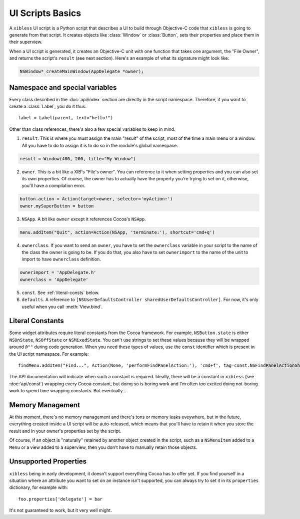 =================
UI Scripts Basics
=================

A ``xibless`` UI script is a Python script that describes a UI to build through Objective-C code
that ``xibless`` is going to generate from that script. It creates objects like :class:`Window` or
:class:`Button`, sets their properties and place them in their superview.

When a UI script is generated, it creates an Objective-C unit with one function that takes one
argument, the "File Owner", and returns the script's ``result`` (see next section). Here's an
example of what its signature might look like:

.. code-block:: objective-c

    NSWindow* createMainWindow(AppDelegate *owner);

Namespace and special variables
-------------------------------

Every class described in the :doc:`api/index` section are directly in the script namespace. Therefore,
if you want to create a :class:`Label`, you do it thus::

    label = Label(parent, text="hello!")

Other than class references, there's also a few special variables to keep in mind.

1. ``result``. This is where you must assign the main "result" of the script, most of the time a
   main menu or a window. All you have to do to assign it is to do so in the module's global
   namespace.

.. code-block:: python

   result = Window(400, 200, title="My Window")

2. ``owner``. This is a bit like a XIB's "File's owner". You can reference to it when setting
   properties and you can also set its own properties. Of course, the owner has to actually have
   the property you're trying to set on it, otherwise, you'll have a compilation error.

.. code-block:: python

    button.action = Action(target=owner, selector='myAction:')
    owner.mySuperButton = button

3. ``NSApp``. A bit like ``owner`` except it references Cocoa's ``NSApp``.

.. code-block:: python

    menu.addItem("Quit", action=Action(NSApp, 'terminate:'), shortcut='cmd+q')

4. ``ownerclass``. If you want to send an ``owner``, you have to set the ``ownerclass`` variable
   in your script to the name of the class the owner is going to be. If you do that, you also have
   to set ``ownerimport`` to the name of the unit to import to have ``ownerclass`` definition.

.. code-block:: python
    
    ownerimport = 'AppDelegate.h'
    ownerclass = 'AppDelegate'

5. ``const``. See :ref:`literal-consts` below.

6. ``defaults``. A reference to ``[NSUserDefaultsController sharedUserDefaultsController]``. For
   now, it's only useful when you call :meth:`View.bind`.

.. _literal-consts:

Literal Constants
-----------------

Some widget attributes require literal constants from the Cocoa framework. For example,
``NSButton.state`` is either ``NSOnState``, ``NSOffState`` or ``NSMixedState``. You can't use
strings to set these values because they will be wrapped around ``@""`` during code generation. When
you need these types of values, use the ``const`` identifier which is present in the UI script
namespace. For example::

    findMenu.addItem("Find...", Action(None, 'performFindPanelAction:'), 'cmd+f', tag=const.NSFindPanelActionShowFindPanel)

The API documentation will indicate when such a constant is required. Ideally, there will be a
constant in ``xibless`` (see :doc:`api/const`) wrapping every Cocoa constant, but doing so is boring
work and I'm often too excited doing not-boring work to spend time wrapping constants. But
eventually...

Memory Management
-----------------

At this moment, there's no memory management and there's tons or memory leaks eveywhere, but in the
future, everything created inside a UI script will be auto-released, which means that you'll have to
retain it when you store the result and in your owner's properties set by the script.

Of course, if an object is "naturally" retained by another object created in the script, such as
a ``NSMenuItem`` added to a ``Menu`` or a view added to a superview, then you don't have to manually
retain those objects.

Unsupported Properties
----------------------

``xibless`` being in early development, it doesn't support everything Cocoa has to offer yet. If you
find yourself in a situation where an attribute you want to set on an instance isn't supported,
you can always try to set it in its ``properties`` dictionary, for example with::

    foo.properties['delegate'] = bar

It's not guaranteed to work, but it very well might.
